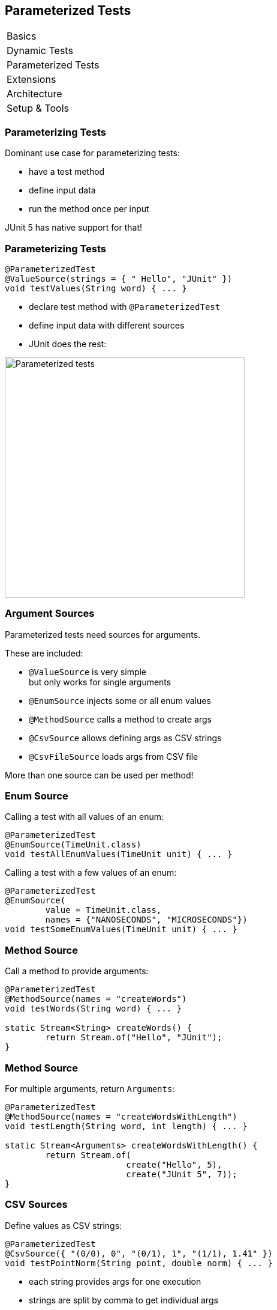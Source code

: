 [data-state="no-title"]
== Parameterized Tests

++++
<table class="toc">
	<tr><td>Basics</td></tr>
	<tr><td>Dynamic Tests</td></tr>
	<tr class="toc-current"><td>Parameterized Tests</td></tr>
	<tr><td>Extensions</td></tr>
	<tr><td>Architecture</td></tr>
	<tr><td>Setup &amp; Tools</td></tr>
</table>
++++


=== Parameterizing Tests

Dominant use case for parameterizing tests:

* have a test method
* define input data
* run the method once per input

JUnit 5 has native support for that!

=== Parameterizing Tests

```java
@ParameterizedTest
@ValueSource(strings = { " Hello", "JUnit" })
void testValues(String word) { ... }
```

* declare test method with `@ParameterizedTest`
* define input data with different sources
* JUnit does the rest:

image::images/parameterized-test.png[Parameterized tests, 400]

=== Argument Sources

Parameterized tests need sources for arguments.

These are included:

* `@ValueSource` is very simple +
but only works for single arguments
* `@EnumSource` injects some or all enum values
* `@MethodSource` calls a method to create args
* `@CsvSource` allows defining args as CSV strings
* `@CsvFileSource` loads args from CSV file

More than one source can be used per method!

=== Enum Source

Calling a test with all values of an enum:

```java
@ParameterizedTest
@EnumSource(TimeUnit.class)
void testAllEnumValues(TimeUnit unit) { ... }
```

Calling a test with a few values of an enum:

```java
@ParameterizedTest
@EnumSource(
	value = TimeUnit.class,
	names = {"NANOSECONDS", "MICROSECONDS"})
void testSomeEnumValues(TimeUnit unit) { ... }
```

=== Method Source

Call a method to provide arguments:

```java
@ParameterizedTest
@MethodSource(names = "createWords")
void testWords(String word) { ... }

static Stream<String> createWords() {
	return Stream.of("Hello", "JUnit");
}
```

=== Method Source

For multiple arguments, return `Arguments`:

```java
@ParameterizedTest
@MethodSource(names = "createWordsWithLength")
void testLength(String word, int length) { ... }

static Stream<Arguments> createWordsWithLength() {
	return Stream.of(
			create("Hello", 5),
			create("JUnit 5", 7));
}
```

=== CSV Sources

Define values as CSV strings:

```java
@ParameterizedTest
@CsvSource({ "(0/0), 0", "(0/1), 1", "(1/1), 1.41" })
void testPointNorm(String point, double norm) { ... }
```

* each string provides args for one execution
* strings are split by comma to get individual args

=== Argument Converters

How do strings get converted?

* JUnit handles primitives, enums, `java.time.*`
* you can implement `ArgumentConverter` +
and apply with `@ConvertWith`:

```java
@ParameterizedTest
@CsvSource({ "(0/0), 0", "(0/1), 1", "(1/1), 1.41" })
void testPointNorm(
	@ConvertWith(PointConverter.class) Point point,
	double norm) { ... }
```


=== CSV File Sources

This also applies to CSV files:

```java
@ParameterizedTest
@CsvFileSource(resources = "/pointNorms.csv")
void testPointNorm(
	@ConvertWith(PointConverter.class) Point point,
	double norm) { ... }
```

=== More Sources

You can create your own sources:

. implement `ArgumentsProvider`

```java
static class RandomIntegerProvider
		implements ArgumentsProvider {

	@Override
	public Stream<Arguments> arguments(...) {
		return new Random().ints(0, 10)
			.mapToObj(ObjectArrayArguments::create)
			.limit(3);
	}

}
```

=== More Sources

You can create your own sources:

[start=2]
. apply with `@ArgumentsSource`

```java
@ParameterizedTest
@ArgumentsSource(RandomIntegerProvider.class)
void testRandomIntegers(Integer argument) { ... }
```

=== Parameterized Tests

++++
<h3>Summary</h3>
++++

JUnit 5 has native support for +
one variant of parameterized tests:

* declare test method with `@ParameterizedTest`
* define input data with different sources, e.g. +
`@ValueSource`, `@MethodSource`, `@CsvSource`, +
or self-made sources

Other variants can be implemented via extensions!

++++
<p class="fragment current-visible">
That's all very nice but is this already<br>
<i>Next Generation Testing</i>?
</p>
++++
